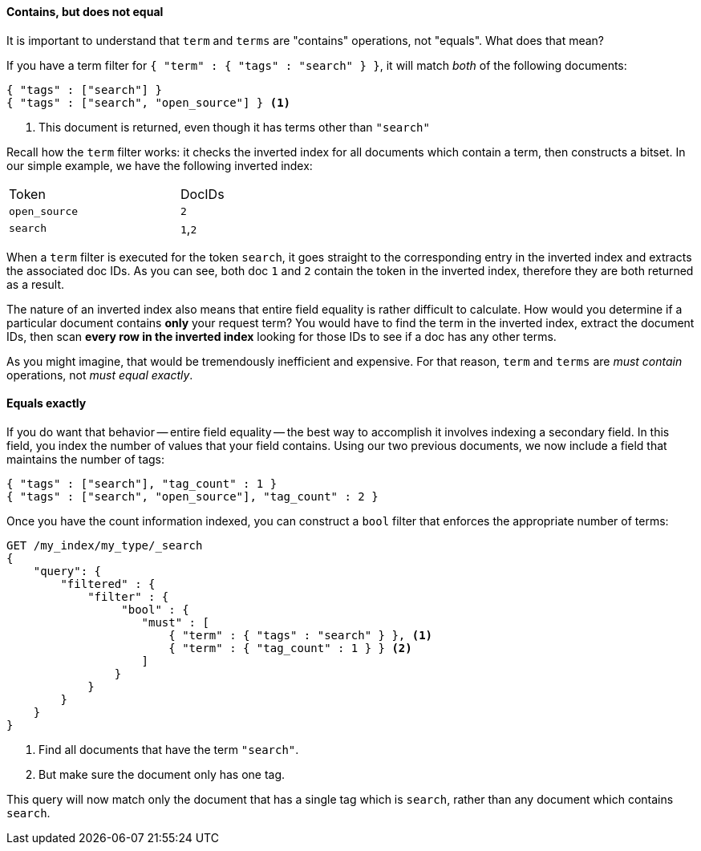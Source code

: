 ==== Contains, but does not equal

It is important to understand that `term` and `terms` are "contains" operations,
not "equals".((("structured search", "contains, but does not equal")))((("terms filter", "contains, but does not equal")))((("term filter", "contains, but does not equal")))  What does that mean?

If you have a term filter for `{ "term" : { "tags" : "search" } }`, it will match
_both_ of the following documents:

[source,js]
--------------------------------------------------
{ "tags" : ["search"] }
{ "tags" : ["search", "open_source"] } <1>
--------------------------------------------------

<1> This document is returned, even though it has terms other than `"search"`

Recall how the `term` filter works: it checks the inverted index for all
documents which contain a term, then constructs a bitset.  In our simple
example, we have the following inverted index:

[width="50%",frame="topbot"]
|==========================
| Token        | DocIDs
|`open_source` | `2`
|`search`      | `1`,`2`
|==========================

When a `term` filter is executed for the token `search`, it goes straight to the
corresponding entry in the inverted index and extracts the associated doc IDs.
As you can see, both doc `1` and `2` contain the token in the inverted index,
therefore they are both returned as a result.

****
The nature of an inverted index also means that entire field equality is rather
difficult to calculate.  How would you determine if a particular document
contains *only* your request term?  You would have to find the term in
the inverted index, extract the document IDs, then scan *every row in the
inverted index* looking for those IDs to see if a doc has any other terms.

As you might imagine, that would be tremendously inefficient and expensive.
For that reason, `term` and `terms` are _must contain_ operations, not
_must equal exactly_.

****

==== Equals exactly
If you do want that behavior -- entire field equality -- the best way to
accomplish it involves indexing a secondary field. ((("structured search", "equals exactly"))) In this field, you index the
number of values that your field contains.  Using our two previous documents,
we now include a field that maintains the number of tags:

[source,js]
--------------------------------------------------
{ "tags" : ["search"], "tag_count" : 1 }
{ "tags" : ["search", "open_source"], "tag_count" : 2 }
--------------------------------------------------
// SENSE: 080_Structured_Search/20_Exact.json

Once you have the count information indexed, you can construct a `bool` filter
that enforces the appropriate number of terms:

[source,js]
--------------------------------------------------
GET /my_index/my_type/_search
{
    "query": {
        "filtered" : {
            "filter" : {
                 "bool" : {
                    "must" : [
                        { "term" : { "tags" : "search" } }, <1>
                        { "term" : { "tag_count" : 1 } } <2>
                    ]
                }
            }
        }
    }
}
--------------------------------------------------
// SENSE: 080_Structured_Search/20_Exact.json

<1> Find all documents that have the term `"search"`.
<2> But make sure the document only has one tag.

This query will now match only the document that has a single tag which is
`search`, rather than any document which contains `search`.

